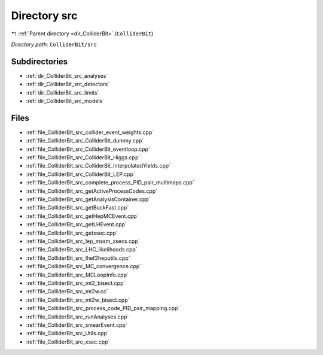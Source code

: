 .. _dir_ColliderBit_src:


Directory src
=============


|exhale_lsh| :ref:`Parent directory <dir_ColliderBit>` (``ColliderBit``)

.. |exhale_lsh| unicode:: U+021B0 .. UPWARDS ARROW WITH TIP LEFTWARDS

*Directory path:* ``ColliderBit/src``

Subdirectories
--------------

- :ref:`dir_ColliderBit_src_analyses`
- :ref:`dir_ColliderBit_src_detectors`
- :ref:`dir_ColliderBit_src_limits`
- :ref:`dir_ColliderBit_src_models`


Files
-----

- :ref:`file_ColliderBit_src_collider_event_weights.cpp`
- :ref:`file_ColliderBit_src_ColliderBit_dummy.cpp`
- :ref:`file_ColliderBit_src_ColliderBit_eventloop.cpp`
- :ref:`file_ColliderBit_src_ColliderBit_Higgs.cpp`
- :ref:`file_ColliderBit_src_ColliderBit_InterpolatedYields.cpp`
- :ref:`file_ColliderBit_src_ColliderBit_LEP.cpp`
- :ref:`file_ColliderBit_src_complete_process_PID_pair_multimaps.cpp`
- :ref:`file_ColliderBit_src_getActiveProcessCodes.cpp`
- :ref:`file_ColliderBit_src_getAnalysisContainer.cpp`
- :ref:`file_ColliderBit_src_getBuckFast.cpp`
- :ref:`file_ColliderBit_src_getHepMCEvent.cpp`
- :ref:`file_ColliderBit_src_getLHEvent.cpp`
- :ref:`file_ColliderBit_src_getxsec.cpp`
- :ref:`file_ColliderBit_src_lep_mssm_xsecs.cpp`
- :ref:`file_ColliderBit_src_LHC_likelihoods.cpp`
- :ref:`file_ColliderBit_src_lhef2heputils.cpp`
- :ref:`file_ColliderBit_src_MC_convergence.cpp`
- :ref:`file_ColliderBit_src_MCLoopInfo.cpp`
- :ref:`file_ColliderBit_src_mt2_bisect.cpp`
- :ref:`file_ColliderBit_src_mt2w.cc`
- :ref:`file_ColliderBit_src_mt2w_bisect.cpp`
- :ref:`file_ColliderBit_src_process_code_PID_pair_mapping.cpp`
- :ref:`file_ColliderBit_src_runAnalyses.cpp`
- :ref:`file_ColliderBit_src_smearEvent.cpp`
- :ref:`file_ColliderBit_src_Utils.cpp`
- :ref:`file_ColliderBit_src_xsec.cpp`


